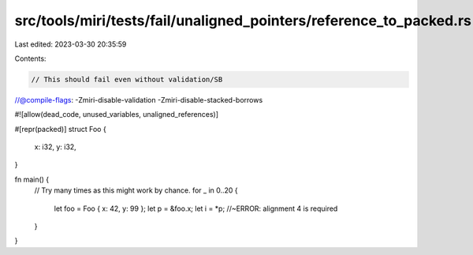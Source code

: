 src/tools/miri/tests/fail/unaligned_pointers/reference_to_packed.rs
===================================================================

Last edited: 2023-03-30 20:35:59

Contents:

.. code-block:: rs

    // This should fail even without validation/SB
//@compile-flags: -Zmiri-disable-validation -Zmiri-disable-stacked-borrows

#![allow(dead_code, unused_variables, unaligned_references)]

#[repr(packed)]
struct Foo {
    x: i32,
    y: i32,
}

fn main() {
    // Try many times as this might work by chance.
    for _ in 0..20 {
        let foo = Foo { x: 42, y: 99 };
        let p = &foo.x;
        let i = *p; //~ERROR: alignment 4 is required
    }
}


